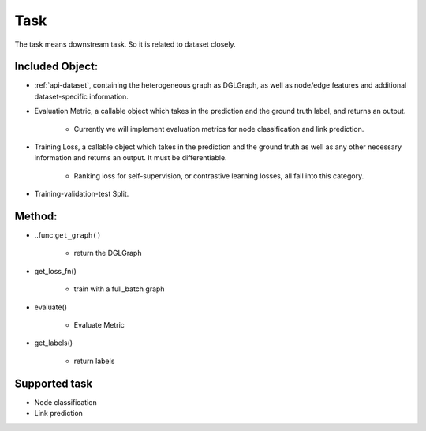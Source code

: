 .. _pipeline-task:

Task
======

The task means downstream task. So it is related to dataset closely.

Included Object:
--------------------

* :ref:`api-dataset`, containing the heterogeneous graph as DGLGraph, as well as node/edge features
  and additional dataset-specific information.

* Evaluation Metric, a callable object which takes in the prediction and the ground truth label, and returns an output.

   * Currently we will implement evaluation metrics for node classification and link prediction.
* Training Loss, a callable object which takes in the prediction and the ground truth as well as any other necessary information and returns an output. It must be differentiable.

   * Ranking loss for self-supervision, or contrastive learning losses, all fall into this category.
* Training-validation-test Split.

Method:
-------

* ..func:``get_graph()``

   * return the DGLGraph
* get_loss_fn()

   * train with a full_batch graph
* evaluate()

   * Evaluate Metric
* get_labels()

   * return labels

Supported task
------------------

* Node classification
* Link prediction
